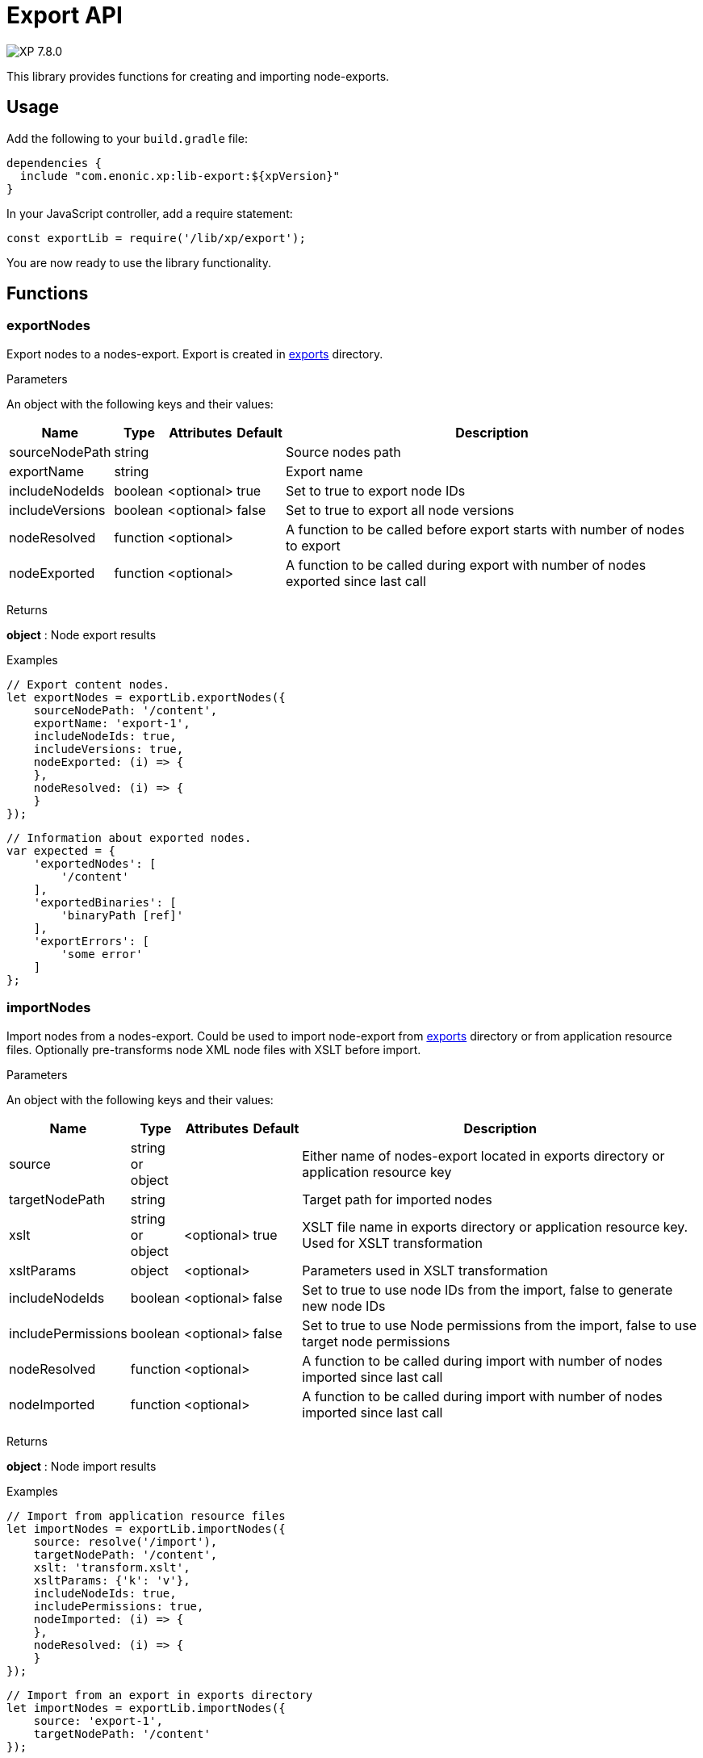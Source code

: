 = Export API

:toc: right
:imagesdir: ../images

image:xp-780.svg[XP 7.8.0,opts=inline]

This library provides functions for creating and importing node-exports.

== Usage

Add the following to your `build.gradle` file:

[source,groovy]
----
dependencies {
  include "com.enonic.xp:lib-export:${xpVersion}"
}
----

In your JavaScript controller, add a require statement:

[source,js]
----
const exportLib = require('/lib/xp/export');
----

You are now ready to use the library functionality.

== Functions

=== exportNodes

Export nodes to a nodes-export.
Export is created in <<../deployment/config#_export, exports>> directory.

[.lead]
Parameters

An object with the following keys and their values:

[%header,cols="1%,1%,1%,1%,98%a"]
[frame="none"]
[grid="none"]
|===
| Name | Type | Attributes | Default | Description

| sourceNodePath | string | | | Source nodes path
| exportName | string | | | Export name
| includeNodeIds | boolean | <optional>| true | Set to true to export node IDs
| includeVersions | boolean | <optional>| false | Set to true to export all node versions
| nodeResolved | function | <optional>| | A function to be called before export starts with number of nodes to export
| nodeExported | function | <optional>| | A function to be called during export with number of nodes exported since last call
|===


[.lead]
Returns

*object* : Node export results

[.lead]
Examples

```js
// Export content nodes.
let exportNodes = exportLib.exportNodes({
    sourceNodePath: '/content',
    exportName: 'export-1',
    includeNodeIds: true,
    includeVersions: true,
    nodeExported: (i) => {
    },
    nodeResolved: (i) => {
    }
});
```

```js
// Information about exported nodes.
var expected = {
    'exportedNodes': [
        '/content'
    ],
    'exportedBinaries': [
        'binaryPath [ref]'
    ],
    'exportErrors': [
        'some error'
    ]
};
```
=== importNodes

Import nodes from a nodes-export.
Could be used to import node-export from <<../deployment/config#_export, exports>> directory or from application resource files.
Optionally pre-transforms node XML node files with XSLT before import.

[.lead]
Parameters

An object with the following keys and their values:

[%header,cols="1%,1%,1%,1%,98%a"]
[frame="none"]
[grid="none"]
|===
| Name | Type | Attributes | Default | Description

| source | string or object | | | Either name of nodes-export located in exports directory or application resource key
| targetNodePath | string | | | Target path for imported nodes
| xslt | string or object  | <optional>| true | XSLT file name in exports directory or application resource key. Used for XSLT transformation
| xsltParams | object  | <optional>| | Parameters used in XSLT transformation
| includeNodeIds | boolean | <optional>| false | Set to true to use node IDs from the import, false to generate new node IDs
| includePermissions | boolean | <optional>| false | Set to true to use Node permissions from the import, false to use target node permissions
| nodeResolved | function | <optional>| | A function to be called during import with number of nodes imported since last call
| nodeImported | function | <optional>| | A function to be called during import with number of nodes imported since last call
|===


[.lead]
Returns

*object* : Node import results

[.lead]
Examples

```js
// Import from application resource files
let importNodes = exportLib.importNodes({
    source: resolve('/import'),
    targetNodePath: '/content',
    xslt: 'transform.xslt',
    xsltParams: {'k': 'v'},
    includeNodeIds: true,
    includePermissions: true,
    nodeImported: (i) => {
    },
    nodeResolved: (i) => {
    }
});
```

```js
// Import from an export in exports directory
let importNodes = exportLib.importNodes({
    source: 'export-1',
    targetNodePath: '/content'
});
```

```js
// Information about imported nodes.
var expected = {
    'addedNodes': [
        '/added'
    ],
    'updatedNodes': [
        '/updated'
    ],
    'importedBinaries': [
        'binaryPath [ref]'
    ],
    'importErrors': [
        {
            'exception': 'com.enonic.xp.lib.export.ImportHandlerTest$NoStacktraceException',
            'message': 'error',
            'stacktrace': []
        }
    ]
};
```
